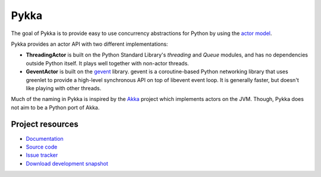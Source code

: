 =====
Pykka
=====

The goal of Pykka is to provide easy to use concurrency abstractions for Python
by using the `actor model <http://en.wikipedia.org/wiki/Actor_model>`_.

Pykka provides an actor API with two different implementations:

- **ThreadingActor** is built on the Python Standard Library's `threading` and
  `Queue` modules, and has no dependencies outside Python itself. It plays well
  together with non-actor threads.

- **GeventActor** is built on the `gevent <http://www.gevent.org/>`_ library.
  gevent is a coroutine-based Python networking library that uses greenlet to
  provide a high-level synchronous API on top of libevent event loop. It is
  generally faster, but doesn't like playing with other threads.

Much of the naming in Pykka is inspired by the `Akka <http://akka.io/>`_
project which implements actors on the JVM. Though, Pykka does not aim to be a
Python port of Akka.


Project resources
=================

- `Documentation <http://jodal.github.com/pykka/>`_
- `Source code <http://github.com/jodal/pykka>`_
- `Issue tracker <http://github.com/jodal/pykka/issues>`_
- `Download development snapshot <http://github.com/jodal/pykka/tarball/master#egg=pykka-dev>`_
